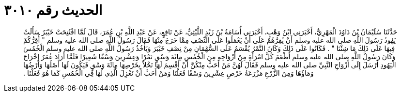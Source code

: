 
= الحديث رقم ٣٠١٠

[quote.hadith]
حَدَّثَنَا سُلَيْمَانُ بْنُ دَاوُدَ الْمَهْرِيُّ، أَخْبَرَنِي ابْنُ وَهْبٍ، أَخْبَرَنِي أُسَامَةُ بْنُ زَيْدٍ اللَّيْثِيُّ، عَنْ نَافِعٍ، عَنْ عَبْدِ اللَّهِ بْنِ عُمَرَ، قَالَ لَمَّا افْتُتِحَتْ خَيْبَرُ سَأَلَتْ يَهُودُ رَسُولَ اللَّهِ صلى الله عليه وسلم أَنْ يُقِرَّهُمْ عَلَى أَنْ يَعْمَلُوا عَلَى النِّصْفِ مِمَّا خَرَجَ مِنْهَا فَقَالَ رَسُولُ اللَّهِ صلى الله عليه وسلم ‏"‏ أُقِرُّكُمْ فِيهَا عَلَى ذَلِكَ مَا شِئْنَا ‏"‏ ‏.‏ فَكَانُوا عَلَى ذَلِكَ وَكَانَ التَّمْرُ يُقْسَمُ عَلَى السُّهْمَانِ مِنْ نِصْفِ خَيْبَرَ وَيَأْخُذُ رَسُولُ اللَّهِ صلى الله عليه وسلم الْخُمُسَ وَكَانَ رَسُولُ اللَّهِ صلى الله عليه وسلم أَطْعَمَ كُلَّ امْرَأَةٍ مِنْ أَزْوَاجِهِ مِنَ الْخُمُسِ مِائَةَ وَسْقٍ تَمْرًا وَعِشْرِينَ وَسْقًا شَعِيرًا فَلَمَّا أَرَادَ عُمَرُ إِخْرَاجَ الْيَهُودِ أَرْسَلَ إِلَى أَزْوَاجِ النَّبِيِّ صلى الله عليه وسلم فَقَالَ لَهُنَّ مَنْ أَحَبَّ مِنْكُنَّ أَنْ أَقْسِمَ لَهَا نَخْلاً بِخَرْصِهَا مِائَةَ وَسْقٍ فَيَكُونَ لَهَا أَصْلُهَا وَأَرْضُهَا وَمَاؤُهَا وَمِنَ الزَّرْعِ مَزْرَعَةُ خَرْصٍ عِشْرِينَ وَسْقًا فَعَلْنَا وَمَنْ أَحَبَّ أَنْ نَعْزِلَ الَّذِي لَهَا فِي الْخُمُسِ كَمَا هُوَ فَعَلْنَا ‏.‏
